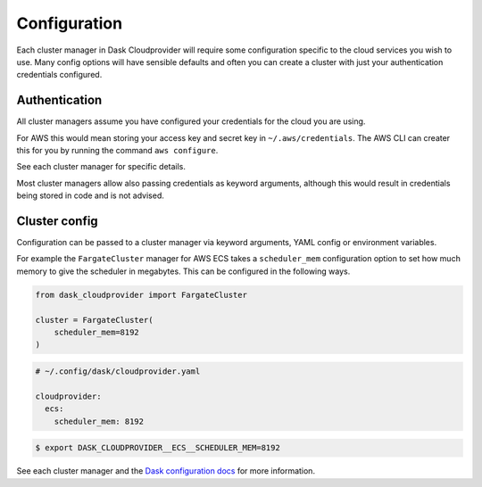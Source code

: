 Configuration
=============

Each cluster manager in Dask Cloudprovider will require some configuration specific to the cloud
services you wish to use. Many config options will have sensible defaults and often you can create
a cluster with just your authentication credentials configured.

Authentication
--------------

All cluster managers assume you have configured your credentials for the cloud you are using.

For AWS this would mean storing your access key and secret key in ``~/.aws/credentials``. The AWS CLI
can creater this for you by running the command ``aws configure``.

See each cluster manager for specific details.

Most cluster managers allow also passing credentials as keyword arguments, although this would result in
credentials being stored in code and is not advised.

Cluster config
--------------

Configuration can be passed to a cluster manager via keyword arguments, YAML config or environment variables.

For example the ``FargateCluster`` manager for AWS ECS takes a ``scheduler_mem`` configuration option to set how much memory
to give the scheduler in megabytes. This can be configured in the following ways.

.. code-block:: python

   from dask_cloudprovider import FargateCluster

   cluster = FargateCluster(
       scheduler_mem=8192
   )

.. code-block:: yaml

   # ~/.config/dask/cloudprovider.yaml

   cloudprovider:
     ecs:
       scheduler_mem: 8192

.. code-block:: console

   $ export DASK_CLOUDPROVIDER__ECS__SCHEDULER_MEM=8192

See each cluster manager and the `Dask configuration docs <https://docs.dask.org/en/latest/configuration.html>`_ for more information.
